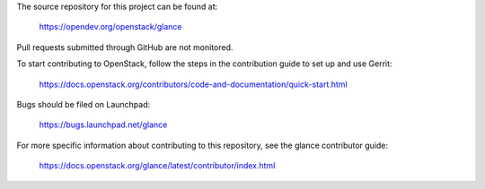 The source repository for this project can be found at:

  https://opendev.org/openstack/glance

Pull requests submitted through GitHub are not monitored.

To start contributing to OpenStack, follow the steps in the contribution guide
to set up and use Gerrit:

  https://docs.openstack.org/contributors/code-and-documentation/quick-start.html

Bugs should be filed on Launchpad:

  https://bugs.launchpad.net/glance

For more specific information about contributing to this repository, see the
glance contributor guide:

  https://docs.openstack.org/glance/latest/contributor/index.html
